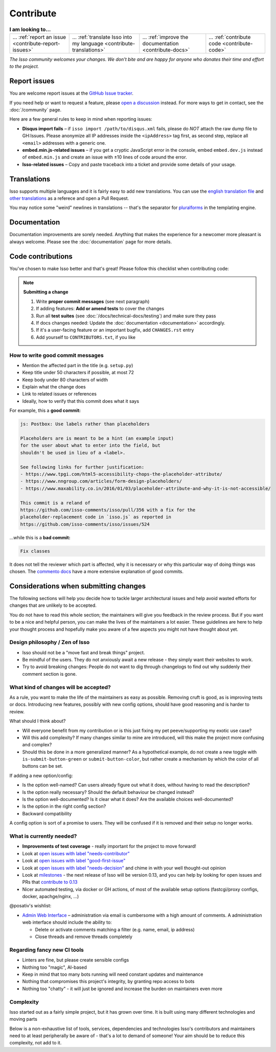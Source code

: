Contribute
==========

.. list-table:: **I am looking to...**

    * - ... :ref:`report an issue <contribute-report-issues>`
      - ... :ref:`translate Isso into my language <contribute-translations>`
      - ... :ref:`improve the documentation <contribute-docs>`
      - ... :ref:`contribute code <contribute-code>`

*The Isso community welcomes your changes. We don't bite and are happy for
anyone who donates their time and effort to the project.*

.. _contribute-report-issues:

Report issues
-------------

You are welcome report issues at the
`GitHub Issue tracker <https://github.com/isso-comments/isso/issues>`_.

If you need help or want to request a feature, please `open a discussion`__
instead. For more ways to get in contact, see the :doc:`/community` page.

.. __: https://github.com/isso-comments/isso/discussions

Here are a few general rules to keep in mind when reporting issues:

- **Disqus import fails** – if ``isso import /path/to/disqus.xml`` fails,
  please do *NOT* attach the raw dump file to GH:Issues. Please anonymize all
  IP addresses inside the ``<ipAddress>`` tag first, as second step, replace
  all ``<email>`` addresses with a generic one.

- **embed.min.js-related issues** –  if you get a cryptic JavaScript error in
  the console, embed ``embed.dev.js`` instead of ``embed.min.js`` and create an
  issue with ±10 lines of code around the error.

- **Isso-related issues** – Copy and paste traceback into a ticket and provide
  some details of your usage.

.. _contribute-translations:

Translations
------------

Isso supports multiple languages and it is fairly easy to add new translations.
You can use the `english translation file`__ and `other translations`__ as a
referece and open a Pull Request.

You may notice some "weird" newlines in translations -- that's the separator
for pluralforms_ in the templating engine.

.. __: https://github.com/isso-comments/isso/blob/master/isso/js/app/i18n/en.js
.. __: https://github.com/isso-comments/isso/blob/master/isso/js/app/i18n/
.. _pluralforms: http://docs.translatehouse.org/projects/localization-guide/en/latest/l10n/pluralforms.html?id=l10n/pluralforms

.. _contribute-docs:

Documentation
-------------

Documentation improvements are sorely needed. Anything that makes the
experience for a newcomer more pleasant is always welcome.
Please see the :doc:`documentation` page for more details.

.. _contribute-code:

Code contributions
------------------

You've chosen to make Isso better and that's great! Please follow this checklist when
contributing code:

.. _contribute-checklist:

.. note:: **Submitting a change**

    1. Write **proper commit messages** (see next paragraph)
    2. If adding features: **Add or amend tests** to cover the changes
    3. Run all **test suites** (see :doc:`/docs/technical-docs/testing`) and make
       sure they pass
    4. If docs changes needed: Update the :doc:`documentation <documentation>`
       accordingly.
    5. If it's a user-facing feature or an important bugfix, add ``CHANGES.rst``
       entry
    6. Add yourself to ``CONTRIBUTORS.txt``, if you like

.. _contribute-commitmsg:

How to write good commit messages
^^^^^^^^^^^^^^^^^^^^^^^^^^^^^^^^^

- Mention the affected part in the title (e.g. ``setup.py``)
- Keep title under 50 characters if possible, at most 72
- Keep body under 80 characters of width
- Explain what the change does
- Link to related issues or references
- Ideally, how to verify that this commit does what it says

For example, this a **good commit:**

.. code-block::

    js: Postbox: Use labels rather than placeholders

    Placeholders are is meant to be a hint (an example input)
    for the user about what to enter into the field, but
    shouldn't be used in lieu of a <label>.

    See following links for further justification:
    - https://www.tpgi.com/html5-accessibility-chops-the-placeholder-attribute/
    - https://www.nngroup.com/articles/form-design-placeholders/
    - https://www.maxability.co.in/2016/01/03/placeholder-attribute-and-why-it-is-not-accessible/

    This commit is a reland of
    https://github.com/isso-comments/isso/pull/356 with a fix for the
    placeholder-replacement code in `isso.js` as reported in
    https://github.com/isso-comments/isso/issues/524

...while this is a **bad commit:**

.. code-block::

    Fix classes

It does not tell the reviewer which part is affected, why it is necessary or
why this particular way of doing things was chosen.
The `commento docs`_ have a more extensive explanation of good commits.

.. _commento docs: https://docs.commento.io/contributing/development-guidelines.html

Considerations when submitting changes
--------------------------------------

The following sections will help you decide how to tackle larger architectural
issues and help avoid wasted efforts for changes that are unlikely to be
accepted.

You do not have to read this whole section; the maintainers will give you
feedback in the review process. But if you want to be a nice and helpful
person, you can make the lives of the maintainers a lot easier.
These guidelines are here to help your thought process and hopefully make you
aware of a few aspects you might not have thought about yet.

Design philosophy / Zen of Isso
^^^^^^^^^^^^^^^^^^^^^^^^^^^^^^^

- Isso should not be a "move fast and break things" project.
- Be mindful of the users. They do not anxiously await a new release - they
  simply want their websites to work.
- Try to avoid breaking changes: People do not want to dig through changelogs
  to find out why suddenly their comment section is gone.

What kind of changes will be accepted?
^^^^^^^^^^^^^^^^^^^^^^^^^^^^^^^^^^^^^^

As a rule, you want to make the life of the maintainers as easy as possible.
Removing cruft is good, as is improving tests or docs. Introducing new
features, possibly with new config options, should have good reasoning and is
harder to review.

What should I think about?

- Will everyone benefit from my contribution or is this just fixing my pet
  peeve/supporting my exotic use case?
- Will this add complexity? If many changes similar to mine are introduced, will
  this make the project more confusing and complex?
- Should this be done in a more generalized manner? As a hypothetical example,
  do not create a new toggle with ``is-submit-button-green`` or
  ``submit-button-color``, but rather create a mechanism by which the color of
  all buttons can be set.

If adding a new option/config:

- Is the option well-named? Can users already figure out what it does, without
  having to read the description?
- Is the option really necessary? Should the default behaviour be changed
  instead?
- Is the option well-documented? Is it clear what it does? Are the available
  choices well-documented?
- Is the option in the right config section?
- Backward compatibility

A config option is sort of a promise to users. They will be confused if it is
removed and their setup no longer works.

What is currently needed?
^^^^^^^^^^^^^^^^^^^^^^^^^

- **Improvements of test coverage** - really important for the project to move
  forward!
- Look at `open issues with label "needs-contributor"`__
- Look at `open issues with label "good-first-issue"`__
- Look at `open issues with label "needs-decision"`__ and chime in with your
  well thought-out opinion
- Look at `milestones`__ - the next release of Isso will be version 0.13, and
  you can help by looking for open issues and PRs that
  `contribute to 0.13 <https://github.com/isso-comments/isso/milestone/5>`_
- Nicer automated testing, via docker or GH actions, of most of the available
  setup options (fastcgi/proxy configs, docker, apachge/nginx, ...)

@posativ's wishlist:

- `Admin Web Interface <https://github.com/isso-comments/isso/issues/10>`_ –
  administration via email is cumbersome with a high amount of comments. A
  administration web interface should include the ability to:

  - Delete or activate comments matching a filter (e.g. name, email, ip address)
  - Close threads and remove threads completely

.. __: https://github.com/isso-comments/isso/labels/needs-contributor
.. __: https://github.com/isso-comments/isso/labels/good-first-issue
.. __: https://github.com/isso-comments/isso/labels/needs-decision
.. __: https://github.com/isso-comments/isso/milestones

Regarding fancy new CI tools
^^^^^^^^^^^^^^^^^^^^^^^^^^^^

- Linters are fine, but please create sensible configs
- Nothing too "magic", AI-based
- Keep in mind that too many bots running will need constant updates and maintenance
- Nothing that compromises this project's integrity, by granting repo access to bots
- Nothing too "chatty" - it will just be ignored and increase the burden on
  maintainers even more

Complexity
^^^^^^^^^^

Isso started out as a fairly simple project, but it has grown over time.
It is built using many different technologies and moving parts

.. Try to avoid adding new dependencies to the project. Adding complexity makes it
.. exponentially harder to understand the breadth of components, makes it harder
.. to keep track of the growing list of external dependencies, and also means that
.. the maintainers will have to do even more work before merging your change - in
.. practice, they will probably not be able to find the time.

Below is a non-exhaustive list of tools, services, dependencies and
technologies Isso's contributors and maintainers need to at least peripherally
be aware of - that's a lot to demand of someone! Your aim should be to reduce
this complexity, not add to it.

.. hlist::
   :columns: 2

   * **Docs**

     -  apiDoc
     -  sphinx with reST syntax

   * **Python**

     -  Pallets project: werkzeug, jinja2, flask
     -  misaka (and changing config opts)
     -  bleach, html5lib
     -  Different python versions, OS versions
     -  setuptools, pip
     -  Python Package Index (PyPI) uploading

   * **Python testing**

     -  pytest (unit testing)
     -  coverage
     -  flake8

   * **Convenience tools**

     -  Docker
     -  Vagrant
     -  Ansible

   * **Javascript**

     -  Node.js
     -  npm
     -  package.json oddities
     -  webpack
     -  Jest
     -  puppeteer
     -  Browser compatibility and ES5/ES6 standards

   * **Development tools**

     -  make
     -  Github Actions

   * **Deployment options**

     -  ``isso run [opts]``
     -  Apache (``mod_wsgi``)
     -  Apache (``mod_fastcgi``)
     -  Apache (proxy)
     -  nginx (proxy)
     -  uwswgi
     -  gunicorn
     -  gevent

   * **Importers**

     -  Current disqus export format
     -  Current and past Wordpress export formats
